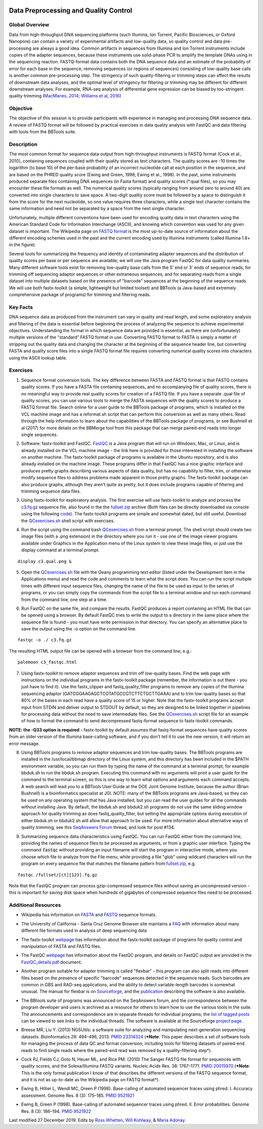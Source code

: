 .. image:: /Images/NC_State.gif
   :target: http://www.ncsu.edu


.. role:: red

.. role:: underline
   :class: underline

.. role:: bash(code)
   :language: bash

Data Preprocessing and Quality Control
======================================

Global Overview
***************

Data from high-throughput DNA sequencing platforms (such Illumina, Ion Torrent, Pacific Biosciences, or Oxford Nanopore) can contain a variety of experimental artifacts and low-quality data, so quality control and data pre-processing are always a good idea. Common artifacts in sequences from Illumina and Ion Torrent instruments include copies of the adapter sequences, because these instruments use solid-phase PCR to amplify the template DNAs using in the sequencing reaction. FASTQ-format data contains both the DNA sequence data and an estimate of the probability of error for each base in the sequence; removing sequences (or regions of sequences) consisting of low-quality base calls is another common pre-processing step. The stringency of such quality-filtering or trimming steps can affect the results of downstream data analyses, and the optimal level of stringency for filtering or trimming may be different for different downstream analyses. For example, RNA-seq analysis of differential gene expression can be biased by too-stringent quality trimming (`MacManes, 2014 <https://www.frontiersin.org/articles/10.3389/fgene.2014.00013/full>`_; `Williams et al, 2016 <https://bmcbioinformatics.biomedcentral.com/articles/10.1186/s12859-016-0956-2>`_) 

Objective
*********

The objective of this session is to provide participants with experience in managing and processing DNA sequence data. A review of FASTQ format will be followed by practical exercises in data quality analysis with FastQC and data filtering with tools from the BBTools suite.

Description
***********

The most common format for sequence data output from high-throughput instruments is FASTQ format (Cock et al., 2010), containing sequences coupled with their quality stored as text characters. The quality scores are -10 times the logarithm (to base 10) of the per-base probability of an incorrect nucleotide call at each position in the sequence, and are based on the PHRED quality score (Ewing and Green, 1998; Ewing et al., 1998). In the past, some instruments produced separate files containing DNA sequences (in Fasta format) and quality scores (*.qual files), so you may encounter these file formats as well.  The numerical quality scores (typically ranging from around zero to around 40) are converted into single characters to save space. A two-digit quality score must be followed by a space to distinguish it from the score for the next nucleotide, so one value requires three characters, while a single text character contains the same information and need not be separated by a space from the next single character.

Unfortunately, multiple different conventions have been used for encoding quality data in text characters using the American Standard Code for Information Interchange (ASCII), and knowing which convention was used for any given dataset is important. The Wikipedia page on `FASTQ format <https://en.wikipedia.org/wiki/FASTQ_format>`_ is the most up-to-date source of information about the different encoding schemes used in the past and the current encoding used by Illumina instruments (called Illumina 1.8+ in the figure).

Several tools for summarizing the frequency and identity of contaminating adapter sequences and the distribution of quality scores per base or per sequence are available; we will use the Java program FastQC for data quality summaries. Many different software tools exist for removing low-quality base calls from the 5' end or 3' ends of sequence reads, for trimming off sequencing adaptor sequences or other extraneous sequences, and for separating reads from a single dataset into multiple datasets based on the presence of "barcode" sequences at the beginning of the sequence reads. We will use both fastx-toolkit (a simple, lightweight but limited toolset) and BBTools (a Java-based and extremely comprehensive package of programs) for trimming and filtering reads.

Key Facts
*********

DNA sequence data as produced from the instrument can vary in quality and read length, and some exploratory analysis and filtering of the data is essential before beginning the process of analyzing the sequence to achieve  experimental objectives. Understanding the format in which sequence data are provided is essential, as there are (unfortunately) multiple versions of the "standard" FASTQ format in use.  Converting FASTQ format to FASTA is simply a matter of stripping out the quality data and changing the character at the beginning of the sequence header line, but converting FASTA and quality score files into a single FASTQ format file requires converting numerical quality scores into characters using the ASCII lookup table.

Exercises
*********

1. Sequence format conversion tools. The key difference between FASTA and FASTQ format is that FASTQ contains quality scores. If you have a FASTA file containing sequences, and no accompanying file of quality scores, there is no meaningful way to provide real quality scores for creation of a FASTQ file.  If you have a separate .qual file of quality scores, you can use various tools to merge the FASTA sequences with the quality scores to produce a FASTQ format file. Search online for a user guide to the BBTools package of programs, which is installed on the VCL machine image and has a reformat.sh script that can perform this conversion as well as many others. Read through the help information to learn about the capabilities of the BBTools package of programs, or see Bushnell et al (2017) for more details on the BBMerge tool from this package that can merge paired-end reads into longer single sequences.

\

2. Software: fastx-toolkit and FastQC. `FastQC <https://www.bioinformatics.babraham.ac.uk/projects/fastqc/>`_ is a Java program that will run on Windows, Mac, or Linux, and is already installed on the VCL machine image - the link here is provided for those interested in installing the software on another machine. The fastx-toolkit package of programs is available in the Ubuntu repository, and is also already installed on the machine image.  These programs differ in that FastQC has a nice graphic interface and produces pretty graphs describing various aspects of data quality, but has no capability to filter, trim, or otherwise modify sequence files to address problems made apparent in those pretty graphs. The fastx-toolkit package can also produce graphs, although they aren't quite as pretty, but it does include programs capable of filtering and trimming sequence data files.

\

3. Using fastx-toolkit for exploratory analysis. The first exercise will use fastx-toolkit to analyze and process the `c3.fq.gz <https://drive.google.com/open?id=1DhVkPmszlpvH8dIKXef2iiSO-cF_cj-v>`_ sequence file, also found in the the `fullset.zip <https://drive.google.com/open?id=16W-W3t3DILI05cufENJRq8NnO1vz7mge>`_ archive (Both files can be directly downloaded via console using the following `code <https://drive.google.com/open?id=1BUfKBMhhYyXPQVqKMSSUDVJg-zIVjcpD>`_). The fastx-toolkit programs are simple and somewhat dated, but still useful. Download the `QCexercises.sh <https://drive.google.com/open?id=1ERJJYdJciiw0Z3q0LDUfm-QGPcwpdxrB>`_ shell script with exercises.

\

4. Run the script using the command bash `QCexercises.sh <https://drive.google.com/open?id=1ERJJYdJciiw0Z3q0LDUfm-QGPcwpdxrB>`_ from a terminal prompt. The shell script should create two image files (with a .png extension) in the directory where you run it - use one of the image viewer programs available under Graphics in the Application menu of the Linux system to view these image files, or just use the display command at a terminal prompt.

::

  display c3.qual.png &



\


5. Open the `QCexercises.sh <https://drive.google.com/open?id=1ERJJYdJciiw0Z3q0LDUfm-QGPcwpdxrB>`_ file with the Geany programming text editor (listed under the Development item in the Applications menu)  and read the code and comments to learn what the script does. You can run the script multiple times with different input sequence files, changing the name of the file to be used as input to the series of programs, or you can simply copy the commands from the script file to a terminal window and run each command from the command line, one step at a time.

\

6. Run FastQC on the same file, and compare the results. FastQC produces a report containing an HTML file that can be opened using a browser. By default FastQC tries to write the output to a directory in the same place where the sequence file is found - you must have write permission in that directory. You can specify an alternative place to save the output using the -o option on the command line.

::

  fastqc -o ./ c3.fq.gz

The resulting HTML output file can be opened with a browser from the command line; e.g.::

  palemoon c3_fastqc.html

7. Using fastx-toolkit to remove adaptor sequences and trim off low-quality bases. Find the web page with instructions on the individual programs in the fastx-toolkit package (remember, the information is out there - you just have to find it). Use the fastx_clipper and fastq_quality_filter programs to remove any copies of the Illumina sequencing adaptor (GATCGGAAGAGCTCGTATGCCGTCTTCTGCTTGAAA) and to trim low-quality bases so that 80% of the bases in each read have a quality score of 15 or higher. Note that the fastx-toolkit programs accept input from STDIN and deliver output to STDOUT by default, so they are designed to be linked together in pipelines for processing data without the need to save intermediate files. See the `QCexercises.sh <https://drive.google.com/open?id=1ERJJYdJciiw0Z3q0LDUfm-QGPcwpdxrB>`_ script file for an example of how to format the command to send decompressed fastq-format sequence to fastx-toolkit commands.

**NOTE: the -Q33 option is required** - fastx-toolkit by default assumes that fastq-format sequences have quality scores from an older version of the Illumina base-calling software, and if you don't tell it to use the new version, it will return an error message.

\

8. :underline:`Using BBTools programs to remove adaptor sequences and trim low-quality bases.` The BBTools programs are installed in the /usr/local/bbmap directory of the Linux system, and this directory has been included in the $PATH environment variable, so you can run them by typing the name of the command at a terminal prompt, for example bbduk.sh to run the bbduk.sh program. Executing this command with no arguments will print a user guide for the command to the terminal screen, so this is one way to learn what options and arguments each command accepts. A web search will lead you to a BBTools User Guide at the DOE Joint Genome Institute, because the author (Brian Bushnell) is a bioinformatics specialist at JGI. NOTE: many of the BBTools programs are Java-based, so they can  be used on any operating system that has Java installed, but you can read the user guides for all the commands without installing Java. By default, the bbduk.sh and bbduk2.sh programs do not use the same sliding window approach for quality trimming as does fastq_quality_filter, but setting the appropriate options during execution of either bbduk.sh or bbduk2.sh will allow that approach to be used. For more information about alternative ways of quality trimming, see this `SeqAnswers Forum <http://seqanswers.com/forums/showthread.php?t=42776&page=7>`_ thread, and look for post #134.

\

9. :underline:`Summarizing sequence data characteristics using FastQC.` You can run FastQC either from the command line, providing the names of sequence files to be processed as arguments, or from a graphic user interface. Typing the  command :code:`fastqc` without providing an input filename will start the program in interactive mode, where you choose which file to analyze from the File menu, while providing a file "glob" using wildcard characters will run the program on every sequence file that matches the filename pattern from `fullset.zip <https://drive.google.com/open?id=16W-W3t3DILI05cufENJRq8NnO1vz7mge>`_, e.g.

::

  fastqc /fullset/[ct][123].fq.gz



Note that the FastQC program can process gzip-compressed sequence files without saving an uncompressed version - this is important for saving disk space when hundreds of gigabytes of compressed sequence files need to be processed.




Additional Resources
********************

+ Wikipedia has information on `FASTA <http://en.wikipedia.org/wiki/Fasta_format>`_ and `FASTQ <http://en.wikipedia.org/wiki/Fastq>`_ sequence formats.

\

+ The University of California - Santa Cruz Genome Browser site maintains a `FAQ <http://genome.ucsc.edu/FAQ/FAQformat.html>`_ with information about many different file formats used in analysis of deep sequencing data

\

+ The fastx-toolkit `webpage <http://hannonlab.cshl.edu/fastx_toolkit/commandline.html>`_ has information about the fastx-toolkit package of programs for quality control and manipulation of FASTA and FASTQ files.

\

+ The FastQC `webpage <http://www.bioinformatics.babraham.ac.uk/projects/fastqc>`_ has information about the FastQC program, and details on FastQC output are provided in the `FastQC_details.pdf <https://drive.google.com/open?id=1L9SSnfDTVgP8EeqHZGZe5gG4EHH8xRMT>`_ document.

\

+ Another program suitable for adapter trimming is called "flexbar" - this program can also split reads into different files based on the presence of specific "barcode" sequences detected in the sequence reads. Such barcodes are common in GBS and RAD-seq applications, and the ability to detect variable-length barcodes is somewhat unusual. The manual for flexbar is on `Sourceforge <http://sourceforge.net/p/flexbar/wiki/Manual/>`_, and the `publication <http://www.mdpi.com/2079-7737/1/3/895>`_ describing the software is also available.

\

+ The BBtools suite of programs was announced on the SeqAnswers forum, and the correspondence between the program developer and users is archived as a resource for others to learn how to use the various tools in the suite. The announcements and correspondence are in separate threads for individual programs; the `list of tagged posts <http://seqanswers.com/forums/tags.php?tag=bbtools>`_ can be viewed to see links to the individual threads. The software is available at the Sourceforge `project page <https://sourceforge.net/projects/bbmap/>`_.

\

+ Breese MR, Liu Y. (2013) NGSUtils: a software suite for analyzing and manipulating next-generation sequencing datasets. Bioinformatics 29: 494-496, 2013. `PMID 23314324 <http://www.ncbi.nlm.nih.gov/pubmed/23314324>`_ (***Note**: This paper describes a set of software tools for managing the process of data QC and format conversion, including tools for filtering datasets of paired-end reads to find single reads where the paired-end read was removed by a quality-filtering step*).

\

+ Cock PJ, Fields CJ, Goto N, Heuer ML, and Rice PM. (2010) The Sanger FASTQ file format for sequences with quality scores, and the Solexa/Illumina FASTQ variants. Nucleic Acids Res. 38: 1767–1771. `PMID 20015970 <http://www.ncbi.nlm.nih.gov/pubmed/20015970>`_ (***Note**: This is the only formal publication I know of that describes the different versions of the FASTQ sequence format, and it is not as up-to-date as the Wikipedia page on FASTQ format*).

\

+ Ewing B, Hillier L, Wendl MC, Green P (1998). Base-calling of automated sequencer traces using phred. I. Accuracy assessment. Genome Res. 8 (3): 175–185. `PMID 9521921 <http://www.ncbi.nlm.nih.gov/pubmed/9521921>`_

\

+ Ewing B, Green P (1998). Base-calling of automated sequencer traces using phred. II. Error probabilities. Genome Res. 8 (3): 186–194. `PMID 9521922 <http://www.ncbi.nlm.nih.gov/pubmed/9521922>`_



Last modified 27 December 2019.
Edits by `Ross Whetten <https://github.com/rwhetten>`_, `Will Kohlway <https://github.com/wkohlway>`_, & `Maria Adonay <https://github.com/amalgamaria>`_.
